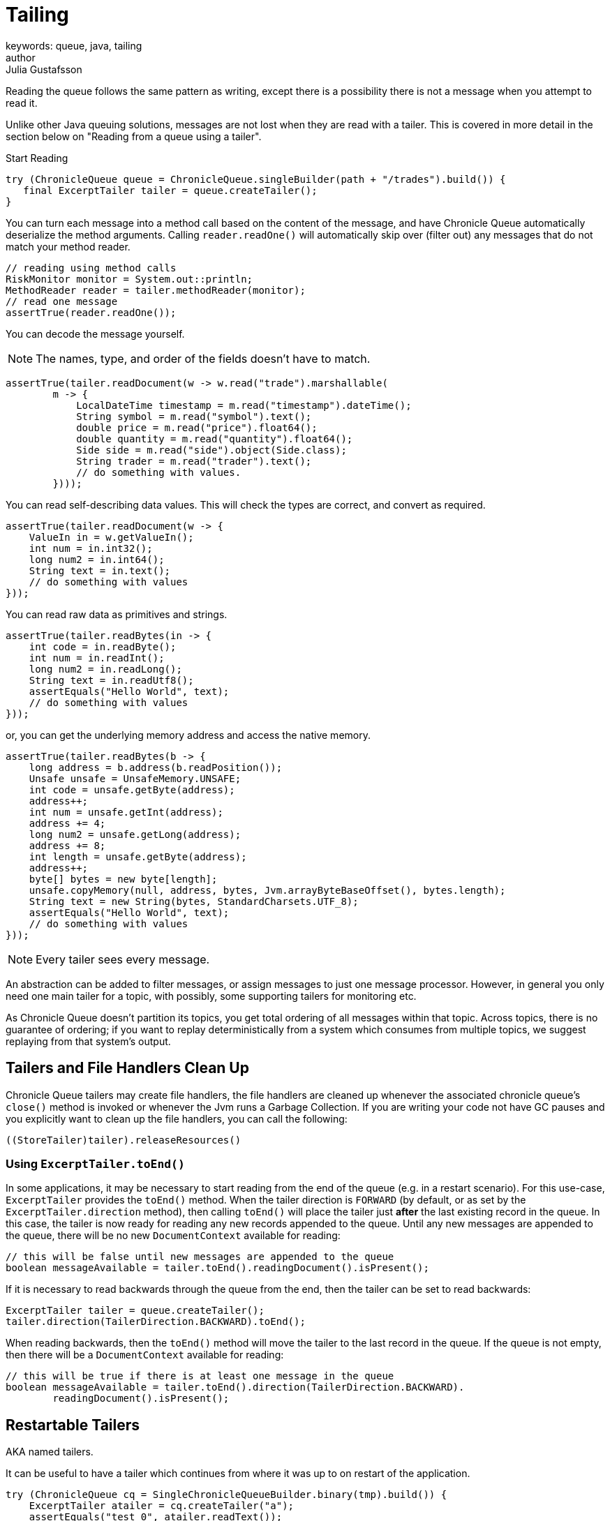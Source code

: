 = Tailing
keywords: queue, java, tailing
author: Julia Gustafsson
:reftext: Tailing
:navtitle: Tailing
:source-highlighter: highlight.js

Reading the queue follows the same pattern as writing, except there is a possibility there is not a message when you attempt to read it.

Unlike other Java queuing solutions, messages are not lost when they are read with a tailer. This is covered in more detail in the section below on "Reading from a queue using a tailer".

.Start Reading
[source, java]
----
try (ChronicleQueue queue = ChronicleQueue.singleBuilder(path + "/trades").build()) {
   final ExcerptTailer tailer = queue.createTailer();
}
----

You can turn each message into a method call based on the content of the message, and have Chronicle Queue automatically deserialize the method arguments. Calling `reader.readOne()` will automatically skip over (filter out) any messages that do not match your method reader.

[source, java]
----
// reading using method calls
RiskMonitor monitor = System.out::println;
MethodReader reader = tailer.methodReader(monitor);
// read one message
assertTrue(reader.readOne());
----

You can decode the message yourself.

NOTE: The names, type, and order of the fields doesn't have to match.

[source, java]
----
assertTrue(tailer.readDocument(w -> w.read("trade").marshallable(
        m -> {
            LocalDateTime timestamp = m.read("timestamp").dateTime();
            String symbol = m.read("symbol").text();
            double price = m.read("price").float64();
            double quantity = m.read("quantity").float64();
            Side side = m.read("side").object(Side.class);
            String trader = m.read("trader").text();
            // do something with values.
        })));
----

You can read self-describing data values. This will check the types are correct, and convert as required.

[source, java]
----
assertTrue(tailer.readDocument(w -> {
    ValueIn in = w.getValueIn();
    int num = in.int32();
    long num2 = in.int64();
    String text = in.text();
    // do something with values
}));
----

You can read raw data as primitives and strings.

[source, java]
----
assertTrue(tailer.readBytes(in -> {
    int code = in.readByte();
    int num = in.readInt();
    long num2 = in.readLong();
    String text = in.readUtf8();
    assertEquals("Hello World", text);
    // do something with values
}));
----

or, you can get the underlying memory address and access the native memory.

[source, java]
----
assertTrue(tailer.readBytes(b -> {
    long address = b.address(b.readPosition());
    Unsafe unsafe = UnsafeMemory.UNSAFE;
    int code = unsafe.getByte(address);
    address++;
    int num = unsafe.getInt(address);
    address += 4;
    long num2 = unsafe.getLong(address);
    address += 8;
    int length = unsafe.getByte(address);
    address++;
    byte[] bytes = new byte[length];
    unsafe.copyMemory(null, address, bytes, Jvm.arrayByteBaseOffset(), bytes.length);
    String text = new String(bytes, StandardCharsets.UTF_8);
    assertEquals("Hello World", text);
    // do something with values
}));
----

NOTE: Every tailer sees every message.

An abstraction can be added to filter messages, or assign messages to just one message processor. However, in general you only need one main tailer for a topic, with possibly, some supporting tailers for monitoring etc.

As Chronicle Queue doesn't partition its topics, you get total ordering of all messages within that topic. Across topics, there is no guarantee of ordering; if you want to replay deterministically from a system which consumes from multiple topics, we suggest replaying from that system's output.

== Tailers and File Handlers Clean Up

Chronicle Queue tailers may create file handlers, the file handlers are cleaned up whenever the associated chronicle queue's `close()` method is invoked or whenever the Jvm runs a Garbage Collection.
If you are writing your code not have GC pauses and you explicitly want to clean up the file handlers, you can call the following:

[source, java]
----
((StoreTailer)tailer).releaseResources()
----

=== Using `ExcerptTailer.toEnd()`

In some applications, it may be necessary to start reading from the end of the queue (e.g. in a restart scenario).
For this use-case, `ExcerptTailer` provides the `toEnd()` method.
When the tailer direction is `FORWARD` (by default, or as set by the `ExcerptTailer.direction`
method), then calling `toEnd()` will place the tailer just *after* the last existing record in the queue.
In this case, the tailer is now ready for reading any new records appended to the queue.
Until any new messages are appended to the queue, there will be no new `DocumentContext`
available for reading:

[source,java]
----
// this will be false until new messages are appended to the queue
boolean messageAvailable = tailer.toEnd().readingDocument().isPresent();
----

If it is necessary to read backwards through the queue from the end, then the tailer can be set to read backwards:

[source,java]
----
ExcerptTailer tailer = queue.createTailer();
tailer.direction(TailerDirection.BACKWARD).toEnd();
----

When reading backwards, then the `toEnd()` method will move the tailer to the last record in the queue. If the queue is not empty, then there will be a
`DocumentContext` available for reading:

[source, java]
----
// this will be true if there is at least one message in the queue
boolean messageAvailable = tailer.toEnd().direction(TailerDirection.BACKWARD).
        readingDocument().isPresent();
----

== Restartable Tailers

AKA named tailers.

It can be useful to have a tailer which continues from where it was up to on restart of the application.

[source, java]
----
try (ChronicleQueue cq = SingleChronicleQueueBuilder.binary(tmp).build()) {
    ExcerptTailer atailer = cq.createTailer("a");
    assertEquals("test 0", atailer.readText());
    assertEquals("test 1", atailer.readText());
    assertEquals("test 2", atailer.readText()); #<1>

    ExcerptTailer btailer = cq.createTailer("b");
    assertEquals("test 0", btailer.readText()); #<3>
}

try (ChronicleQueue cq = SingleChronicleQueueBuilder.binary(tmp).build()) {
    ExcerptTailer atailer = cq.createTailer("a");
    assertEquals("test 3", atailer.readText()); #<2>
    assertEquals("test 4", atailer.readText());
    assertEquals("test 5", atailer.readText());

    ExcerptTailer btailer = cq.createTailer("b");
    assertEquals("test 1", btailer.readText()); #<4>
}
----
<1> Tailer "a" last reads message 2
<2> Tailer "a" next reads message 3
<3> Tailer "b" last reads message 0
<4> Tailer "b" next reads message 1

This is from the `RestartableTailerTest` where there are two tailers, each with a unique name.
These tailers store their index within the Queue itself and this index is maintained as the tailer uses `toStart()`, `toEnd()`, `moveToIndex()` or reads a message.

NOTE: The `direction()` is not preserved across restarts, only the next index to be read.

NOTE: The index of a tailer is only progressed when the `DocumentContext.close()` is called.
If this is prevented by an error, the same message will be read on each restart.

== Command Line Tools - Reading and Writing a Chronicle Queue

Chronicle Queue stores its data in binary format, with a file extension of `cq4`:

[source, text]
----
\�@πheader∂SCQStoreÇE��»wireType∂WireTypeÊBINARYÕwritePositionèèèèß��������ƒroll∂SCQSRollÇ*���∆length¶ÄÓ6�∆format
ÎyyyyMMdd-HH≈epoch¶ÄÓ6�»indexing∂SCQSIndexingÇN��� indexCount•�ÃindexSpacingÀindex2Indexé����ß��������…lastIndexé�
���ß��������ﬂlastAcknowledgedIndexReplicatedé�����ßˇˇˇˇˇˇˇˇ»recovery∂TimedStoreRecoveryÇ���…timeStampèèèß
���������������������������������������������������������������������������������������������
���������������������������������������������������������������������������������������������
���������������������������������������������������������������������������������������������
���������������������������������������������������������������������������������������������
�����������������������������������������������������������������
----

This can often be a bit difficult to read, so it is better to dump the `cq4` files as text. This can also help you fix your production issues, as it gives you the visibility as to what has been stored in the queue, and in what order.

You can dump the queue to the terminal using `net.openhft.chronicle.queue.main.DumpMain` or `net.openhft.chronicle.queue.ChronicleReaderMain`. `DumpMain` performs a simple dump to the terminal while `ChronicleReaderMain` handles more complex operations, e.g. tailing a queue. More information and examples of usage is provided on the xref:command-line:command_line_tools.adoc[Command Line Tools] page.
